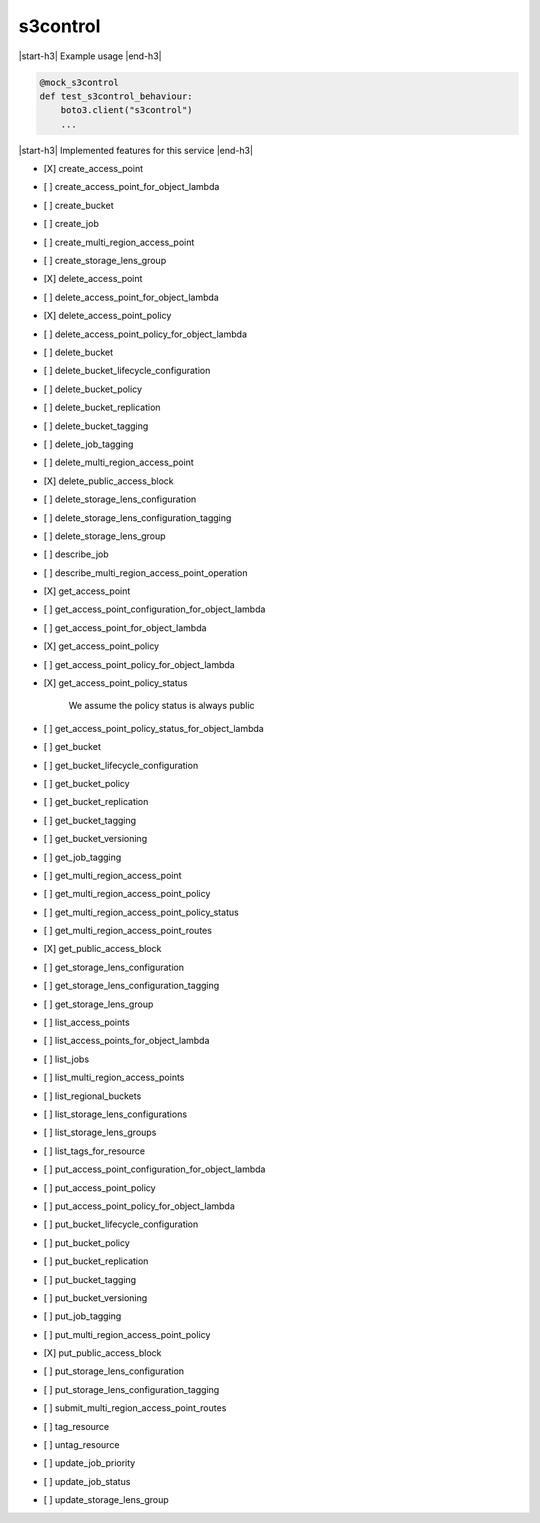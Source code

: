 .. _implementedservice_s3control:

.. |start-h3| raw:: html

    <h3>

.. |end-h3| raw:: html

    </h3>

=========
s3control
=========

|start-h3| Example usage |end-h3|

.. sourcecode:: python

            @mock_s3control
            def test_s3control_behaviour:
                boto3.client("s3control")
                ...



|start-h3| Implemented features for this service |end-h3|

- [X] create_access_point
- [ ] create_access_point_for_object_lambda
- [ ] create_bucket
- [ ] create_job
- [ ] create_multi_region_access_point
- [ ] create_storage_lens_group
- [X] delete_access_point
- [ ] delete_access_point_for_object_lambda
- [X] delete_access_point_policy
- [ ] delete_access_point_policy_for_object_lambda
- [ ] delete_bucket
- [ ] delete_bucket_lifecycle_configuration
- [ ] delete_bucket_policy
- [ ] delete_bucket_replication
- [ ] delete_bucket_tagging
- [ ] delete_job_tagging
- [ ] delete_multi_region_access_point
- [X] delete_public_access_block
- [ ] delete_storage_lens_configuration
- [ ] delete_storage_lens_configuration_tagging
- [ ] delete_storage_lens_group
- [ ] describe_job
- [ ] describe_multi_region_access_point_operation
- [X] get_access_point
- [ ] get_access_point_configuration_for_object_lambda
- [ ] get_access_point_for_object_lambda
- [X] get_access_point_policy
- [ ] get_access_point_policy_for_object_lambda
- [X] get_access_point_policy_status
  
        We assume the policy status is always public
        

- [ ] get_access_point_policy_status_for_object_lambda
- [ ] get_bucket
- [ ] get_bucket_lifecycle_configuration
- [ ] get_bucket_policy
- [ ] get_bucket_replication
- [ ] get_bucket_tagging
- [ ] get_bucket_versioning
- [ ] get_job_tagging
- [ ] get_multi_region_access_point
- [ ] get_multi_region_access_point_policy
- [ ] get_multi_region_access_point_policy_status
- [ ] get_multi_region_access_point_routes
- [X] get_public_access_block
- [ ] get_storage_lens_configuration
- [ ] get_storage_lens_configuration_tagging
- [ ] get_storage_lens_group
- [ ] list_access_points
- [ ] list_access_points_for_object_lambda
- [ ] list_jobs
- [ ] list_multi_region_access_points
- [ ] list_regional_buckets
- [ ] list_storage_lens_configurations
- [ ] list_storage_lens_groups
- [ ] list_tags_for_resource
- [ ] put_access_point_configuration_for_object_lambda
- [ ] put_access_point_policy
- [ ] put_access_point_policy_for_object_lambda
- [ ] put_bucket_lifecycle_configuration
- [ ] put_bucket_policy
- [ ] put_bucket_replication
- [ ] put_bucket_tagging
- [ ] put_bucket_versioning
- [ ] put_job_tagging
- [ ] put_multi_region_access_point_policy
- [X] put_public_access_block
- [ ] put_storage_lens_configuration
- [ ] put_storage_lens_configuration_tagging
- [ ] submit_multi_region_access_point_routes
- [ ] tag_resource
- [ ] untag_resource
- [ ] update_job_priority
- [ ] update_job_status
- [ ] update_storage_lens_group

